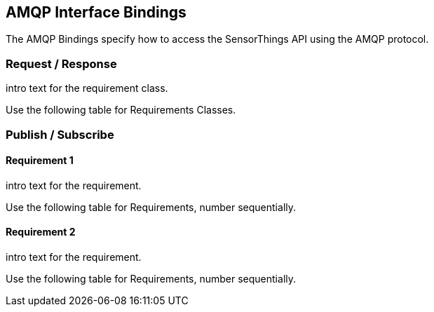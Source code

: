 == AMQP Interface Bindings

The AMQP Bindings specify how to access the SensorThings API using the AMQP protocol.

=== Request / Response

intro text for the requirement class.

Use the following table for Requirements Classes.

=== Publish / Subscribe


==== Requirement 1

intro text for the requirement.

Use the following table for Requirements, number sequentially.


==== Requirement 2

intro text for the requirement.

Use the following table for Requirements, number sequentially.

